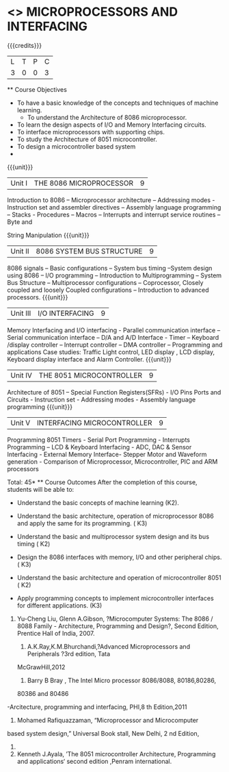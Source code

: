 * <<<502>>> MICROPROCESSORS AND INTERFACING
:properties:
:author: Ms. S. Manisha and Mr. K. R. Sarath Chandran
:date: 
:end:

#+startup: showall

{{{credits}}}
| L | T | P | C |
| 3 | 0 | 0 | 3 |
 ** Course Objectives
- To have a basic knowledge of the concepts and techniques of machine
  learning.
 - To understand the Architecture of 8086 microprocessor.
- To learn the design aspects of I/O and Memory Interfacing circuits.
- To interface microprocessors with supporting chips.
- To study the Architecture of 8051 microcontroller.
- To design a microcontroller based system
-
{{{unit}}}
 |Unit I | THE 8086 MICROPROCESSOR | 9 |
Introduction to 8086 – Microprocessor architecture – Addressing modes - Instruction set and
assembler directives – Assembly language programming – Stacks - Procedures – Macros – Interrupts and interrupt service routines – Byte and 

String Manipulation
 {{{unit}}}

|Unit II | 8086 SYSTEM BUS STRUCTURE  | 9 |
8086 signals – Basic configurations – System bus timing –System design using 8086 – I/O
programming – Introduction to Multiprogramming – System Bus Structure – Multiprocessor
configurations – Coprocessor, Closely coupled and loosely Coupled configurations – Introduction
to advanced processors.
 {{{unit}}}

|Unit III | I/O INTERFACING | 9 |
Memory Interfacing and I/O interfacing - Parallel communication interface – Serial communication
interface – D/A and A/D Interface - Timer – Keyboard /display controller – Interrupt controller –
DMA controller – Programming and applications Case studies: Traffic Light control, LED display ,
LCD display, Keyboard display interface and Alarm Controller.
 {{{unit}}}

|Unit IV | THE 8051 MICROCONTROLLER | 9 |
Architecture of 8051 – Special Function Registers(SFRs) - I/O Pins Ports and Circuits - Instruction
set - Addressing modes - Assembly language programming
 {{{unit}}}

|Unit V | INTERFACING MICROCONTROLLER | 9 |
Programming 8051 Timers - Serial Port Programming - Interrupts Programming – LCD &
Keyboard Interfacing - ADC, DAC & Sensor Interfacing - External Memory Interface- Stepper
Motor and Waveform generation - Comparison of Microprocessor, Microcontroller, PIC and ARM
processors

\hfill *Total: 45*
 ** Course Outcomes
After the completion of this course, students will be able to: 
- Understand the basic concepts of machine learning (K2).
      
-	Understand the basic architecture, operation of microprocessor 8086 and apply the same for its programming. ( K3)
-	Understand  the basic and multiprocessor system design and its  bus timing ( K2)
-	Design the 8086 interfaces with memory, I/O and other peripheral chips.  ( K3)
-	Understand the basic architecture and operation of microcontroller 8051 ( K2)
-	Apply programming concepts to implement microcontroller interfaces for different applications. (K3)

 ** Text Books
 1. Doughlas V.Hall, Microprocessors and Interfacing, Programming and Hardware,TMH,2012
 2. Mohamed Ali Mazidi, Janice Gillispie Mazidi, Rolin McKinlay, The 8051 Microcontroller and Embedded Systems: Using Assembly and C, Second Edition, Pearson education, 2011. 
 
 ** References

1. Yu-Cheng Liu, Glenn A.Gibson, ?Microcomputer Systems: The 8086 / 8088 Family -
 Architecture, Programming and Design?, Second Edition, Prentice Hall of India, 2007. 
 
 2. A.K.Ray,K.M.Bhurchandi,?Advanced Microprocessors and Peripherals ?3rd edition, Tata
 McGrawHill,2012
 
 3. Barry B Bray , The Intel Micro processor 8086/8088, 80186,80286,
 80386 and 80486
-Arcitecture, programming and interfacing, PHI,8
th Edition,2011
 4. Mohamed Rafiquazzaman, “Microprocessor and Microcomputer
 based system design,” Universal Book stall, New Delhi, 2 nd Edition,
 1995.
 
 5. Kenneth J.Ayala, ’The 8051 microcontroller Architecture, Programming and applications‘ second edition ,Penram international.
